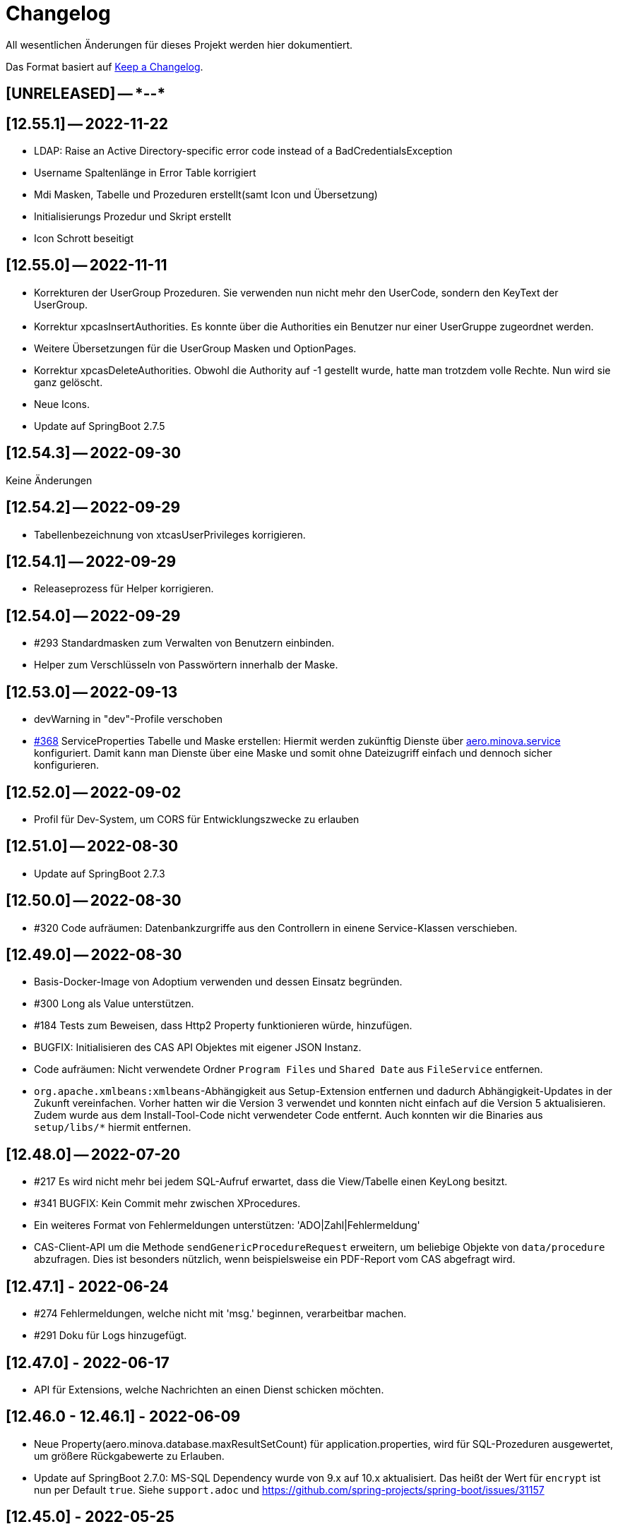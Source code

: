 # Changelog
All wesentlichen Änderungen für dieses Projekt werden hier dokumentiert.

Das Format basiert auf link:https://keepachangelog.com/en/1.0.0[Keep a Changelog].

## [UNRELEASED] -- ****-**-**

## [12.55.1] -- 2022-11-22
* LDAP: Raise an Active Directory-specific error code instead of a BadCredentialsException
* Username Spaltenlänge in Error Table korrigiert
* Mdi Masken, Tabelle und Prozeduren erstellt(samt Icon und Übersetzung)
* Initialisierungs Prozedur und Skript erstellt
* Icon Schrott beseitigt

## [12.55.0] -- 2022-11-11
* Korrekturen der UserGroup Prozeduren. Sie verwenden nun nicht mehr den UserCode, sondern den KeyText der UserGroup.
* Korrektur xpcasInsertAuthorities. Es konnte über die Authorities ein Benutzer nur einer UserGruppe zugeordnet werden.
* Weitere Übersetzungen für die UserGroup Masken und OptionPages.
* Korrektur xpcasDeleteAuthorities. Obwohl die Authority auf -1 gestellt wurde, hatte man trotzdem volle Rechte. Nun wird sie ganz gelöscht.
* Neue Icons.
* Update auf SpringBoot 2.7.5

## [12.54.3] -- 2022-09-30

Keine Änderungen 

## [12.54.2] -- 2022-09-29
* Tabellenbezeichnung von xtcasUserPrivileges korrigieren.

## [12.54.1] -- 2022-09-29
* Releaseprozess für Helper korrigieren.

## [12.54.0] -- 2022-09-29
* #293 Standardmasken zum Verwalten von Benutzern einbinden.
* Helper zum Verschlüsseln von Passwörtern innerhalb der Maske.

## [12.53.0] -- 2022-09-13
* devWarning in "dev"-Profile verschoben
* link:https://github.com/minova-afis/aero.minova.cas/issues/368[#368] ServiceProperties Tabelle und Maske erstellen:
  Hiermit werden zukünftig Dienste über link:https://github.com/minova-afis/aero.minova.service[aero.minova.service] konfiguriert.
  Damit kann man Dienste über eine Maske und somit ohne Dateizugriff einfach und dennoch sicher konfigurieren.

## [12.52.0] -- 2022-09-02
* Profil für Dev-System, um CORS für Entwicklungszwecke zu erlauben

## [12.51.0] -- 2022-08-30
* Update auf SpringBoot 2.7.3

## [12.50.0] -- 2022-08-30
* #320 Code aufräumen: Datenbankzurgriffe aus den Controllern in einene Service-Klassen verschieben.

## [12.49.0] -- 2022-08-30
* Basis-Docker-Image von Adoptium verwenden und dessen Einsatz begründen.
* #300 Long als Value unterstützen.
* #184 Tests zum Beweisen, dass Http2 Property funktionieren würde, hinzufügen.
* BUGFIX: Initialisieren des CAS API Objektes mit eigener JSON Instanz.
* Code aufräumen: Nicht verwendete Ordner `Program Files` und `Shared Date` aus `FileService` entfernen.
* `org.apache.xmlbeans:xmlbeans`-Abhängigkeit aus Setup-Extension entfernen und dadurch Abhängigkeit-Updates in der Zukunft vereinfachen.
  Vorher hatten wir die Version 3 verwendet und konnten nicht einfach auf die Version 5 aktualisieren.
  Zudem wurde aus dem Install-Tool-Code nicht verwendeter Code entfernt.
  Auch konnten wir die Binaries aus `setup/libs/*` hiermit entfernen.

## [12.48.0] -- 2022-07-20
* #217 Es wird nicht mehr bei jedem SQL-Aufruf erwartet, dass die View/Tabelle einen KeyLong besitzt.
* #341 BUGFIX: Kein Commit mehr zwischen XProcedures.
* Ein weiteres Format von Fehlermeldungen unterstützen: 'ADO|Zahl|Fehlermeldung'
* CAS-Client-API um die Methode `sendGenericProcedureRequest` erweitern, um beliebige Objekte von `data/procedure` abzufragen.
Dies ist besonders nützlich, wenn beispielsweise ein PDF-Report vom CAS abgefragt wird.

## [12.47.1] - 2022-06-24
* #274 Fehlermeldungen, welche nicht mit 'msg.' beginnen, verarbeitbar machen.
* #291 Doku für Logs hinzugefügt.

## [12.47.0] - 2022-06-17
* API für Extensions, welche Nachrichten an einen Dienst schicken möchten.

## [12.46.0 - 12.46.1] - 2022-06-09
* Neue Property(aero.minova.database.maxResultSetCount) für application.properties, wird für SQL-Prozeduren ausgewertet, um größere Rückgabewerte zu Erlauben.
* Update auf SpringBoot 2.7.0: MS-SQL Dependency wurde von 9.x auf 10.x aktualisiert. Das heißt der Wert für `encrypt` ist nun per Default `true`. Siehe `support.adoc` und https://github.com/spring-projects/spring-boot/issues/31157

## [12.45.0] - 2022-05-25

* Erstelle Standard-Prozedur-Erweiterung `xpcasEncodePassword` damit der Nutzer keine Entwicklungsumgebung braucht,
um Passwörter zu hashen.
* Einbinden des ServiceNotifierServices in den QueueService, damit Dienstextensions Listener registrieren können, ohne dass NullPointerExceptions geworfen werden.
* Integration von SonarQube, OWASP Dependency-Check und JaCoCo in die CI-Pipeline
* Update auf SpringBoot 2.6.7
# Update weiterer Abhängigkeiten

## [12.44.1] - 2022-05-19

* Korrektur des ServiceNotifierServices, damit NewsfeedListener angelegt werden können.
* Automatisches Anlegen eines Admins mit *allen* Rechten am Ende des Setups.
* Auslagern der Cache Methoden aus dem ServiceNotifierService.

## [12.44.0] - 2022-05-13

* #305 Keytext-Spalte der xtcasUserPrivilege-Tabelle vergrößern.
* Setup wieder durchfürbar machen.
* Falls ein Fehler während des Setups auftritt, wird nun die korrekte HTTPServletResponse zurückgegeben.

## [12.43.0 ] - 2022-05-05
* registerServiceMessage-Methode im QueueService korrigieren.
* #299 Vorsilbe 'xpcor' für die Prozeduren des ServiceNotifierService ergänzen.
* #303 SpringBoot: /actuator ist auf dem Management-Port 8081 zu finden. Per Konfiguration `management.endpoints.enabled-by-default=false` sind alle weiteren Endpunkte deaktiviert.
* #302 Extensions aus Kunden-Projekten mit Group-Id 'com.minova' unterstützen.

## [12.42.0 ] - 2022-05-02
* #281: Logs aus Tests in den target-Ordner schreiben, damit diese nicht ausversehen commited werden.

* Automatisches Speichern, Queueing und Versenden von Nachrichten an andere Dienste implementieren.

## [12.41.2 - 12.41.3] - 2022-04-29

Kompatibilitäts-Projekt `aero.monova.core.application.system.app` erstellen,
um einen Setup-Fehler zu beheben zu können.
Siehe das link:doc/adoc/support.adoc[Support-Dokument] and link:app.legacy/README.adoc[Kompatibilitäts-Projekts-README] für Details.

## [12.41.1] - 2022-04-25
IsTablePresent-Methode public setzen.
Es werden Änderungen aus aero.minova.cas.service für die Implementierung benötigt, deshalb der Release.

## [12.41.0] - 2022-04-25

Experimentelle CAS-Erweiterung aero.minova.cas.servicenotifier an Änderungen anpassen.
Es werden Änderungen aus aero.minova.cas.service für die Implementierung benötigt, deshalb der Release.

## [12.40.4] - 2022-04-19

Experimentelle CAS-Erweiterung aero.minova.cas.servicenotifier für die Registrierung von Diensten erstellen.
Es werden Änderungen aus aero.minova.cas.service für die Implementierung benötigt, deshalb der Release.

## [12.40.3] - 2022-04-19

Inkompatiblen Änderungen: Umbenennen der Methode getTableForSecurityCheck nach unsecurelyGetIndexView in aero.minova.cas.service.

## [12.40.1] - 2022-04-08

Privilegienprüfung auf Prozeduren in PostgreSQL unterstützen.

## [12.40.0] - 2022-04-07

Ordner, Paket und Projekt-Namen vereinheitlichen:

* Die Pakete `aero.minova.core.application.system.*` wurden nach `aero.minova.cas.*` umbenannt.
* Die Ordnernamen der Unterprojekte wurde verkürtzt indem der `aero.minova.core.application.system.` Prefix entfernt wurde.
  Dadurch sind die Ordner einfacher voneinander zu unterscheiden.

## [12.39.0] - 2022-04-04

Postgresql bei der Privilegienprüfung unterstützen.

## [12.38.4] - 2022-03-31

BUGFIX: Beim Aufruf von XProcedures wurde das Result nicht zurückgegeben. Dies ist nun korrigiert.

## [12.38.3] - 2022-03-30

Alle CAS-Abhängigkeiten in den POM auf die neuste Version abgedated.

## [12.38.2] - 2022-03-30

BUGFIX: Doppelte Gson-Bean Erstellung unterbinden. Dadurch konnte das CAS nicht mehr starten.

## [12.38.1] - 2022-03-30

Verwenden der neuen CAS API als Abhängigkeit im CAS.

## [12.38.0] - 2022-03-28

Bereitstellen des aero.minova.cas.api-Moduls, welches Kern-Klassen zum Austausch von HTTP-Anfragen an das CAS enthält.

## [12.37.0] - 2022-03-23

Erweiterungen von Views können nun registriert werden.

## [12.36.5] - 2022-03-17

`upload/logs` Ursache für Entpackungs-Probleme der hochgeladenen Datei loggen und zurückgeben.

## [12.36.4] - 2022-03-04

Korrektur der ForeignKey-Constraints von xtcasAuthorities.

## [12.36.3] - 2022-03-02

#254 Automatische Setup der Tabellen xtcasUsers und xtcasAuthorities.
Diese Tabellen werden benötigt, damit Benutzer-Logins und deren Security-Token-Zuweisung für Nutzer über im SQL-Server gespeichert und geladen werden können.

Automatische Admin-Rolle erstellen nach einem erfolgreichen Setup.

## [12.36.2] - 2022-02-22

Korrektes Anzeigen der letzten Seite einer View.

## [12.36.1] - 2022-02-15

Fehlende Prozedur im Setup hinzugefügt.

## [12.36.0] - 2022-02-15

Es wird nun ein eigener Logger für das Setup verwendet.

Fehlermeldungen können nun auf zwei verschiedene Arten verarbeitet und dargestellt werden.

## [12.39.3] - 2022-04-07

Die Packete `aero.minova.core.application.system.*` nach `aero.minova.cas.*` umbenennen
und Ordnerstruktur übersichtlicher gestalten.

## [12.35.0] - 2022-02-08

Es können nun auch Kundenprojekte als Abhängigkeit in anderen Kundenprojekten angegeben werden. 
Sie werden beim Setup nun richtig verarbeitet.


## [12.34.2] - 2022-01-11

core.application.system.service nutzt nun cas.client für die Kern-Klassen.
cas.client Package-Namen angepasst. 

## [12.34.1] - 2022-01-11

Kern-Klassen in cas.client-Unterprojekt ausgelagert.

## [12.34.0] - 2022-01-11

Die Extensions werden nun beim Setup-Befehl mitinstalliert.

## [12.33.1] - 2022-01-07

Einführen einer Methode, um Prozeduren ungeprüft/ ohne Rechte ausführen zu können.

## [12.33.0] - 2021-12-17

Der Setup-Befehl kann nun über die Web-Oberfläche ausgeführt werden.

## [12.32.0] - 2021-12-15

Property `app.log.root` einführen, um die Log-Ordner für die Anwendung zu setzen.

## [12.31.2] - 2021-12-09

* Rekursive Extensions-Aufrufe nicht mit Semaphor blockieren.

## [12.31.1] - 2021-12-09

* Bei der Ausführung von SQL-Prozedur-Erweiterungen wird eine Semaphore verwendet, welche verhindert, dass sich die Extension beim Ausführen in die Quere kommen.
* Beim der Setup-Extension werdend die SQL-Queries jetzt alle mit -fs ausgeführt.

## [12.30.0] - 2021-12-08

* Bei der Ausführung von SQL-Prozeduren werden update counts ignoriert,
um die erste ResultSet zu finden.

* Die Methode `SqlProcedureController#calculateSqlProcedureResult` für Erweiterungen bereitstellen.

## [12.28.7] - 2021-12-01

Nach Transaktionen werden nun TransaktionChecker-Prozeduren ausgeführt.

## [12.28.4] - 2021-11-30

Bugfixes für das Laden von Privilegien aus der Datenbank
für die Autorisierung.

## [12.28.0] - 2021-11-19

Abhängigkeiten für SOAP-Webdienste werden durch die Setup-Extension zur Verfügung gestellt.

## [12.27.0] - 2021-11-18

 * (#211) Es können jetzt Transaktionen (Liste einander abhängender Prozeduren mit IDs) ausgeführt werden.
 * Ein Bug wurde gefixed, bei welchem beim Ausführen von Prozeduren nach der SecurityToken-Spalte gesucht wurde, obwohl die RowLevelSecurity nicht aktiviert war.

## [12.25.0] - 2021-11-02

Die Reihenfolge in welcher Dependencies über die `data/procedure` Setup installiert werden,
wurde an die Version 12.5.0 von
link:https://github.com/minova-afis/aero.minova.app.parent/blob/main/CHANGELOG.md#1250---2021-11-03[aero.minova.app.parent]
angepasst.
Ab dieser CAS-Version,
müssen folglich alle Kundenprojekte auf diese `app.parent`-Version umgestellt werden.

## [12.24.1] - 2021-10-25

Setup-Fehler beheben.

## [12.24.0] - 2021-10-13

* #149: Der Nutzer von Prozedur-Aufrufen über `data/procedure` wird im SQL-Session-Context `casUser` abgelegt
  und kann mit der Funktion `dbo.xfCasUser()` ermittelt werden.
  Der Nutzer der SQL-Session kann nicht genutzt werden, da dies immer der SQL-Nutzer des CAS-Dienstes ist.

## [12.21.28] - 2021-09-17

* Installierbares Docker-Image erstellen.
* Vorherige Versionen sind hier nicht dokumentiert.
